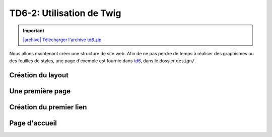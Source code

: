 TD6-2: Utilisation de Twig
===========================

.. |archive| image:: /img/archive.png

.. important::
    `|archive| Télécharger l'archive td6.zip </files/td6.zip>`_

Nous allons maintenant créer une structure de site web. Afin de ne pas perdre de temps à réaliser des
graphismes ou des feuilles de styles, une page d'exemple est fournie dans `td6 </files/td6.zip>`_, dans
le dossier ``design/``.

Création du layout
------------------

.. step::

    .. image:: /img/pizza.png
        :class: right-illustration

    Pour commencer, créez un layout principal ``layout.html.twig`` contenant la structure générale du
    site. Placez la feuille de style et les images dans le dossier ``public/`` de Symfony et utilisez la
    fonction ``asset()`` de Twig pour inclure ``style.css``.

    Toutes vos templates hériteront plus tard ce ce ``layout.html.twig`` et surchargeront certain
    de ses blocs.

    Vous pourrez par exemple placer un
    bloc ``contents`` à l'intérieur de votre page. Pour une documentation exhaustive, vous pouvez vous
    référer à la `documentation "Templating" <http://symfony.com/doc/current/book/templating.html>`_ de
    Symfony.

    Faites hériter la page ``default/index.html.twig`` de ``layout.html.twig``.

Une première page
-----------------

.. step::


    Maintenant que votre structure est en place, créez une nouvelle action pour lister les pizzas
    dans votre contrôleur. Bien entendu, nous n'allons pour le moment pas créer de base de
    données.
    Pour cela, vous pourrez ajouter une fonction de ce style avec ses annotations::

        <?php

            /**
             * @Route("/pizzas", name="pizzas_list")
             */
            public function pizzas()
            {
                return $this->render('default/pizzas.html.twig', [
                    'pizzas' => [
                        '4 fromages', 'Reine', 'Paysanne'
                    ]
                ]);
            }

    Testez votre action en vous rendant à la page ``/pizzas`` de votre application, vous
    devriez voir un message d'erreur vous indicant que la template correspondante n'existe pas. Créez
    cette template en héritant du layout et surchargez le bloc du contenu pour afficher la liste des pizzas passées à la template.

.. vi fix: **
    
Création du premier lien
------------------------

.. step::

    Modifiez le lien du bouton "Les pizzas" de manière à ce qu'il pointe vers la page que vous venez
    de créer. Attention: ne mettez pas l'adresse de votre cible "en dur", mais utilisez la fonction twig
    ``path``:

    .. code-block:: django
        <a href="{{ path('pizzas_list') }}">Les pizzas</a>

Page d'accueil
--------------

.. step::

    Faites également pointer la page "Présentation" vers une second page que vous créerez, qui aura comme
    URL "/", ce sera la page d'accueil de votre site.
